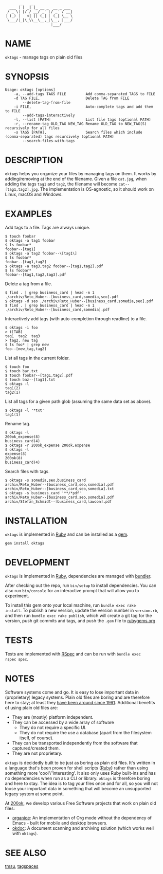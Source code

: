 #+begin_example
       _    _
  ___ | | _| |_ __ _  __ _ ___
 / _ \| |/ / __/ _` |/ _` / __|
| (_) |   <| || (_| | (_| \__ \
 \___/|_|\_\\__\__,_|\__, |___/
                     |___/
#+end_example

#+html: <img src="https://github.com/200ok-ch/oktags/workflows/CI/badge.svg"/>
#+html: <a href="https://rubygems.org/gems/oktags"> <img src="https://badge.fury.io/rb/oktags.svg"/></a>

* NAME

=oktags= - manage tags on plain old files

* SYNOPSIS

  #+begin_example
    Usage: oktags [options]
        -a, --add-tags TAGS FILE         Add comma-separated TAGS to FILE
        -d TAG FILE,                     Delete TAG from FILE
            --delete-tag-from-file
        -i FILE,                         Auto-complete tags and add them to FILE
            --add-tags-interactively
        -l, --list [PATH]                List file tags (optional PATH)
        -r, --rename-tag OLD_TAG NEW_TAG Rename OLD_TAG to NEW_TAG(S) recursively for all files
        -s TAGS [PATH],                  Search files which include (comma-separated) tags recursively (optional PATH)
            --search-files-with-tags
  #+end_example

* DESCRIPTION

=oktags= helps you organize your files by managing tags on them. It
works by adding/removing at the end of the filename. Given a file
=cat.jpg=, when adding the tags =tag1= and =tag2=, the filename will
become =cat--[tag1,tag2].jpg=. The implementation is OS-agnostic, so
it should work on Linux, macOS and Windows.

* EXAMPLES

Add tags to a file. Tags are always unique.

#+begin_example
  $ touch foobar
  $ oktags -a tag1 foobar
  $ ls foobar*
  foobar--[tag1]
  $ oktags -a tag2 foobar--\[tag1\]
  $ ls foobar*
  foobar--[tag1,tag2]
  $ oktags -a tag3,tag2 foobar--[tag1,tag2].pdf
  $ ls foobar*
  foobar--[tag1,tag2,tag3].pdf
#+end_example

Delete a tag from a file.

#+begin_example
  $ find . | grep business_card | head -n 1
  ./archiv/Reto_Huber--[business_card,somedia,seo].pdf
  $ oktags -d seo ./archiv/Reto_Huber--[business_card,somedia,seo].pdf
  $ find . | grep business_card | head -n 1
  ./archiv/Reto_Huber--[business_card,somedia].pdf
#+end_example

Interactively add tags (with auto-completion through readline) to a file.

#+begin_example
  $ oktags -i foo
  > t[TAB]
  tag1  tag2  tag3
  > tag2, new tag
  $ ls foo* | grep new
  foo--[new_tag,tag2]
#+end_example

List all tags in the current folder.

#+begin_example
  $ touch foo
  $ touch bar.txt
  $ touch foobar--[tag1,tag2].pdf
  $ touch baz--[tag1].txt
  $ oktags -l
  tag1(2)
  tag2(1)
#+end_example

List all tags for a given path glob (assuming the same data set as above).

#+begin_example
  $ oktags -l '*txt'
  tag1(1)
#+end_example

Rename tag.

#+begin_example
  $ oktags -l
  200ok_expense(8)
  business_card(4)
  $ oktags -r 200ok_expense 200ok,expense
  $ oktags -l
  expense(8)
  200ok(8)
  business_card(4)
#+end_example

Search files with tags.

#+begin_example
  $ oktags -s somedia,seo,business_card
  archiv/Reto_Huber--[business_card,seo,somedia].pdf
  archiv/Reto_Huber--[business_card,seo,somedia].txt
  $ oktags -s business_card '**/*pdf'
  archiv/Reto_Huber--[business_card,seo,somedia].pdf
  archiv/Stefan_Schmidt--[business_card,lawoon].pdf
#+end_example

* INSTALLATION

=oktags= is implemented in [[https://www.ruby-lang.org/en/][Ruby]] and can be installed as a [[https://rubygems.org/][gem]].

  #+begin_example
    gem install oktags
  #+end_example

* DEVELOPMENT

=oktags= is implemented in [[https://www.ruby-lang.org/en/][Ruby]], dependencies are managed with [[https://bundler.io/][bundler]].

After checking out the repo, run =bin/setup= to install dependencies.
You can also run =bin/console= for an interactive prompt that will
allow you to experiment.

To install this gem onto your local machine, run =bundle exec rake
install=. To publish a new version, update the version number in
=version.rb=, and then run =bundle exec rake publish=, which will
create a git tag for the version, push git commits and tags, and push
the =.gem= file to [[https://rubygems.org][rubygems.org]].

* TESTS

Tests are implemented with [[https://rspec.info/][RSpec]] and can be run with =bundle exec
rspec spec=.

* NOTES

Software systems come and go. It is easy to lose important data in
(proprietary) legacy systems. Plain old files are boring and are
therefore here to stay; at least they [[https://en.wikipedia.org/wiki/Computer_file#Storage][have been around since 1961]].
Additional benefits of using plain old files are:

- They are (mostly) platform independent.
- They can be accessed by a wide array of software
  - They do not require a specific UI.
  - They do not require the use a database (apart from the filesystem
    itself, of course).
- They can be transported independently from the software that captured/created them.
- They are not proprietary.

=oktags= is decidedly built to be just as boring as plain old files.
It's written in a language that's been proven for shell scripts ([[https://www.ruby-lang.org/en/][Ruby]])
rather than using something more 'cool'/'interesting'. It also only
uses Ruby built-ins and has no dependencies when run as a CLI or
library. =oktags= is therefore boring and here to stay. The idea is to
tag your files once and for all, so you will not loose your important
data in something that will become an unsupported legacy system at
some point.

At [[https://200ok.ch/][200ok]], we develop various Free Software projects that work on plain
old files:

- [[https://github.com/200ok-ch/organice/][organice]]: An implementation of Org mode without the dependency of
  Emacs - built for mobile and desktop browsers.
- [[https://github.com/200ok-ch/okdoc][okdoc]]: A document scanning and archiving solution (which works well
  with =oktags=).


* SEE ALSO

[[http://tmsu.org/][tmsu]], [[https://www.tagspaces.org/][tagspaces]]
